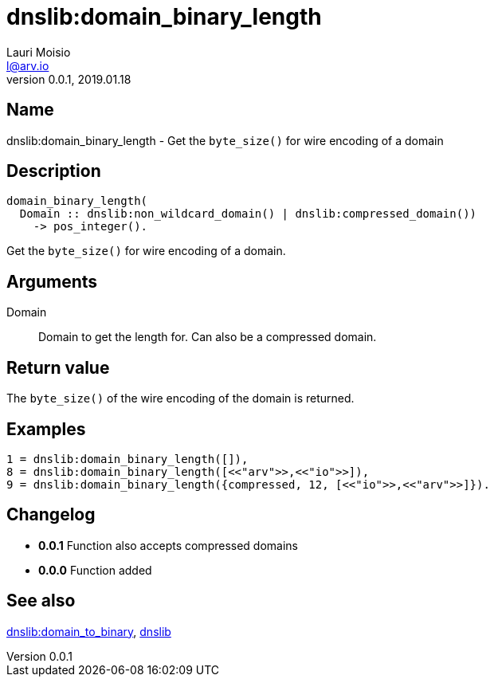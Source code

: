 = dnslib:domain_binary_length
Lauri Moisio <l@arv.io>
Version 0.0.1, 2019.01.18
:ext-relative: {outfilesuffix}

== Name

dnslib:domain_binary_length - Get the `byte_size()` for wire encoding of a domain

== Description

[source,erlang]
----
domain_binary_length(
  Domain :: dnslib:non_wildcard_domain() | dnslib:compressed_domain())
    -> pos_integer().
----

Get the `byte_size()` for wire encoding of a domain.

== Arguments

Domain::

Domain to get the length for. Can also be a compressed domain.

== Return value

The `byte_size()` of the wire encoding of the domain is returned.

== Examples

[source,erlang]
----
1 = dnslib:domain_binary_length([]),
8 = dnslib:domain_binary_length([<<"arv">>,<<"io">>]),
9 = dnslib:domain_binary_length({compressed, 12, [<<"io">>,<<"arv">>]}).
----

== Changelog

* *0.0.1* Function also accepts compressed domains
* *0.0.0* Function added

== See also

link:dnslib.domain_to_binary{ext-relative}[dnslib:domain_to_binary],
link:dnslib{ext-relative}[dnslib]
